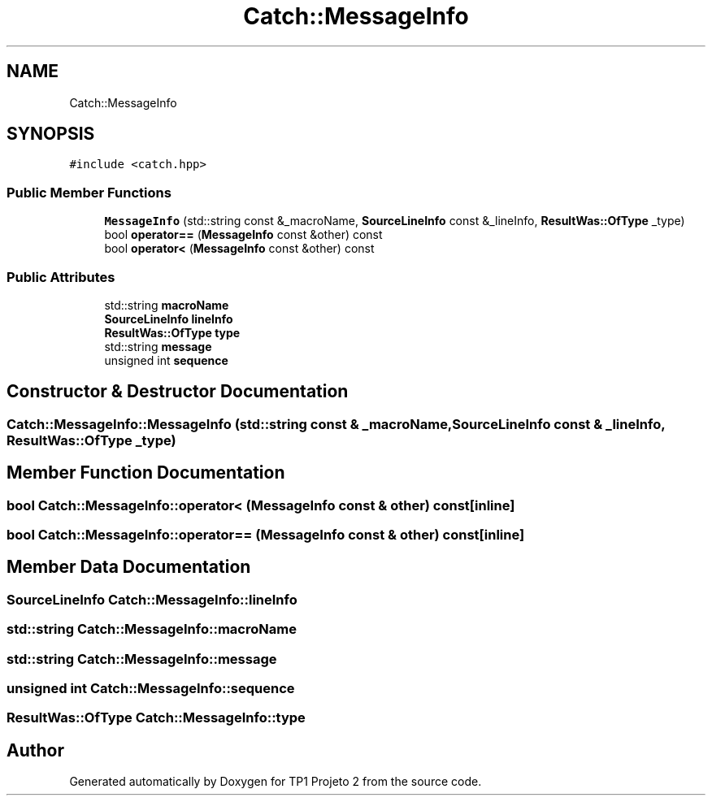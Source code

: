 .TH "Catch::MessageInfo" 3 "Mon Jun 19 2017" "TP1 Projeto 2" \" -*- nroff -*-
.ad l
.nh
.SH NAME
Catch::MessageInfo
.SH SYNOPSIS
.br
.PP
.PP
\fC#include <catch\&.hpp>\fP
.SS "Public Member Functions"

.in +1c
.ti -1c
.RI "\fBMessageInfo\fP (std::string const &_macroName, \fBSourceLineInfo\fP const &_lineInfo, \fBResultWas::OfType\fP _type)"
.br
.ti -1c
.RI "bool \fBoperator==\fP (\fBMessageInfo\fP const &other) const"
.br
.ti -1c
.RI "bool \fBoperator<\fP (\fBMessageInfo\fP const &other) const"
.br
.in -1c
.SS "Public Attributes"

.in +1c
.ti -1c
.RI "std::string \fBmacroName\fP"
.br
.ti -1c
.RI "\fBSourceLineInfo\fP \fBlineInfo\fP"
.br
.ti -1c
.RI "\fBResultWas::OfType\fP \fBtype\fP"
.br
.ti -1c
.RI "std::string \fBmessage\fP"
.br
.ti -1c
.RI "unsigned int \fBsequence\fP"
.br
.in -1c
.SH "Constructor & Destructor Documentation"
.PP 
.SS "Catch::MessageInfo::MessageInfo (std::string const & _macroName, \fBSourceLineInfo\fP const & _lineInfo, \fBResultWas::OfType\fP _type)"

.SH "Member Function Documentation"
.PP 
.SS "bool Catch::MessageInfo::operator< (\fBMessageInfo\fP const & other) const\fC [inline]\fP"

.SS "bool Catch::MessageInfo::operator== (\fBMessageInfo\fP const & other) const\fC [inline]\fP"

.SH "Member Data Documentation"
.PP 
.SS "\fBSourceLineInfo\fP Catch::MessageInfo::lineInfo"

.SS "std::string Catch::MessageInfo::macroName"

.SS "std::string Catch::MessageInfo::message"

.SS "unsigned int Catch::MessageInfo::sequence"

.SS "\fBResultWas::OfType\fP Catch::MessageInfo::type"


.SH "Author"
.PP 
Generated automatically by Doxygen for TP1 Projeto 2 from the source code\&.
